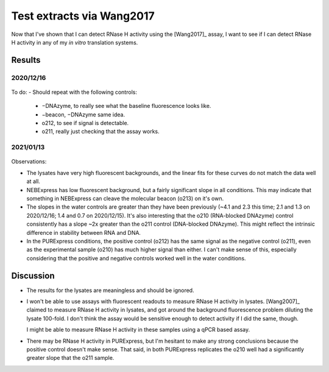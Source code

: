 **************************
Test extracts via Wang2017
**************************

Now that I've shown that I can detect RNase H activity using the [Wang2017]_ 
assay, I want to see if I can detect RNase H activity in any of my *in vitro* 
translation systems.

Results
=======

2020/12/16
----------
.. protocol:: 20201216_detect_rnase_h.txt

.. figure:: 20201216_test_extracts_for_rnase_h_fits.svg
.. figure:: 20201216_test_extracts_for_rnase_h_slopes.svg

To do:
- Should repeat with the following controls:
  - −DNAzyme, to really see what the baseline fluorescence looks like.
  - −beacon, −DNAzyme same idea.
  - o212, to see if signal is detectable.
  - o211, really just checking that the assay works.

2021/01/13
----------
.. protocol:: 20210113_detect_rnase_h.txt

.. figure:: 20210113_test_extracts_for_rnase_h_fits.svg
.. figure:: 20210113_test_extracts_for_rnase_h_slopes.svg

Observations:

- The lysates have very high fluorescent backgrounds, and the linear fits for 
  these curves do not match the data well at all.

- NEBExpress has low fluorescent background, but a fairly significant slope in 
  all conditions.  This may indicate that something in NEBExpress can cleave 
  the molecular beacon (o213) on it's own.

- The slopes in the water controls are greater than they have been previously 
  (~4.1 and 2.3 this time; 2.1 and 1.3 on 2020/12/16; 1.4 and 0.7 on 
  2020/12/15).  It's also interesting that the o210 (RNA-blocked DNAzyme) 
  control consistently has a slope ~2x greater than the o211 control 
  (DNA-blocked DNAzyme).  This might reflect the intrinsic difference in 
  stability between RNA and DNA.

- In the PURExpress conditions, the positive control (o212) has the same signal 
  as the negative control (o211), even as the experimental sample (o210) has 
  much higher signal than either.  I can't make sense of this, especially 
  considering that the positive and negative controls worked well in the water 
  conditions.

Discussion
==========
- The results for the lysates are meaningless and should be ignored.

- I won't be able to use assays with fluorescent readouts to measure RNase H 
  activity in lysates.  [Wang2007]_ claimed to measure RNase H activity in 
  lysates, and got around the background fluorescence problem diluting the 
  lysate 100-fold.  I don't think the assay would be sensitive enough to detect 
  activity if I did the same, though.

  I might be able to measure RNase H activity in these samples using a qPCR 
  based assay.

- There may be RNase H activity in PURExpress, but I'm hesitant to make any 
  strong conclusions because the positive control doesn't make sense.  That 
  said, in both PURExpress replicates the o210 well had a significantly greater 
  slope that the o211 sample.
